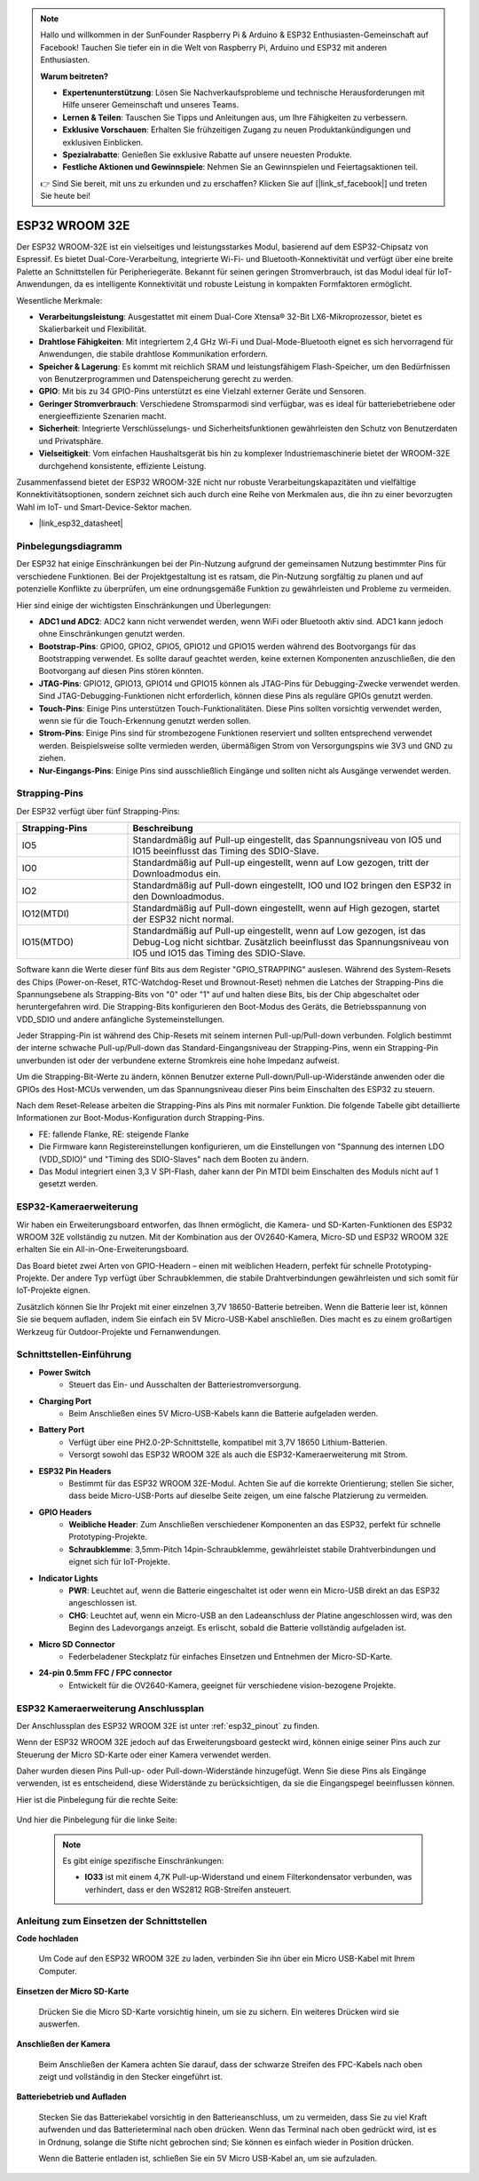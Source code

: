 .. note::

    Hallo und willkommen in der SunFounder Raspberry Pi & Arduino & ESP32 Enthusiasten-Gemeinschaft auf Facebook! Tauchen Sie tiefer ein in die Welt von Raspberry Pi, Arduino und ESP32 mit anderen Enthusiasten.

    **Warum beitreten?**

    - **Expertenunterstützung**: Lösen Sie Nachverkaufsprobleme und technische Herausforderungen mit Hilfe unserer Gemeinschaft und unseres Teams.
    - **Lernen & Teilen**: Tauschen Sie Tipps und Anleitungen aus, um Ihre Fähigkeiten zu verbessern.
    - **Exklusive Vorschauen**: Erhalten Sie frühzeitigen Zugang zu neuen Produktankündigungen und exklusiven Einblicken.
    - **Spezialrabatte**: Genießen Sie exklusive Rabatte auf unsere neuesten Produkte.
    - **Festliche Aktionen und Gewinnspiele**: Nehmen Sie an Gewinnspielen und Feiertagsaktionen teil.

    👉 Sind Sie bereit, mit uns zu erkunden und zu erschaffen? Klicken Sie auf [|link_sf_facebook|] und treten Sie heute bei!

.. _cpn_esp32_wroom_32e:

ESP32 WROOM 32E
=================

Der ESP32 WROOM-32E ist ein vielseitiges und leistungsstarkes Modul, basierend auf dem ESP32-Chipsatz von Espressif. Es bietet Dual-Core-Verarbeitung, integrierte Wi-Fi- und Bluetooth-Konnektivität und verfügt über eine breite Palette an Schnittstellen für Peripheriegeräte. Bekannt für seinen geringen Stromverbrauch, ist das Modul ideal für IoT-Anwendungen, da es intelligente Konnektivität und robuste Leistung in kompakten Formfaktoren ermöglicht.

.. image:: img/esp32_wroom_32e.jpg
    :width: 600
    :align: center


Wesentliche Merkmale:

* **Verarbeitungsleistung**: Ausgestattet mit einem Dual-Core Xtensa® 32-Bit LX6-Mikroprozessor, bietet es Skalierbarkeit und Flexibilität.
* **Drahtlose Fähigkeiten**: Mit integriertem 2,4 GHz Wi-Fi und Dual-Mode-Bluetooth eignet es sich hervorragend für Anwendungen, die stabile drahtlose Kommunikation erfordern.
* **Speicher & Lagerung**: Es kommt mit reichlich SRAM und leistungsfähigem Flash-Speicher, um den Bedürfnissen von Benutzerprogrammen und Datenspeicherung gerecht zu werden.
* **GPIO**: Mit bis zu 34 GPIO-Pins unterstützt es eine Vielzahl externer Geräte und Sensoren.
* **Geringer Stromverbrauch**: Verschiedene Stromsparmodi sind verfügbar, was es ideal für batteriebetriebene oder energieeffiziente Szenarien macht.
* **Sicherheit**: Integrierte Verschlüsselungs- und Sicherheitsfunktionen gewährleisten den Schutz von Benutzerdaten und Privatsphäre.
* **Vielseitigkeit**: Vom einfachen Haushaltsgerät bis hin zu komplexer Industriemaschinerie bietet der WROOM-32E durchgehend konsistente, effiziente Leistung.

Zusammenfassend bietet der ESP32 WROOM-32E nicht nur robuste Verarbeitungskapazitäten und vielfältige Konnektivitätsoptionen, sondern zeichnet sich auch durch eine Reihe von Merkmalen aus, die ihn zu einer bevorzugten Wahl im IoT- und Smart-Device-Sektor machen.

* |link_esp32_datasheet|

.. _esp32_pinout:

Pinbelegungsdiagramm
-------------------------

Der ESP32 hat einige Einschränkungen bei der Pin-Nutzung aufgrund der gemeinsamen Nutzung bestimmter Pins für verschiedene Funktionen. Bei der Projektgestaltung ist es ratsam, die Pin-Nutzung sorgfältig zu planen und auf potenzielle Konflikte zu überprüfen, um eine ordnungsgemäße Funktion zu gewährleisten und Probleme zu vermeiden.

.. image:: img/esp32_pinout.jpg
    :width: 800
    :align: center

Hier sind einige der wichtigsten Einschränkungen und Überlegungen:

* **ADC1 und ADC2**: ADC2 kann nicht verwendet werden, wenn WiFi oder Bluetooth aktiv sind. ADC1 kann jedoch ohne Einschränkungen genutzt werden.
* **Bootstrap-Pins**: GPIO0, GPIO2, GPIO5, GPIO12 und GPIO15 werden während des Bootvorgangs für das Bootstrapping verwendet. Es sollte darauf geachtet werden, keine externen Komponenten anzuschließen, die den Bootvorgang auf diesen Pins stören könnten.
* **JTAG-Pins**: GPIO12, GPIO13, GPIO14 und GPIO15 können als JTAG-Pins für Debugging-Zwecke verwendet werden. Sind JTAG-Debugging-Funktionen nicht erforderlich, können diese Pins als reguläre GPIOs genutzt werden.
* **Touch-Pins**: Einige Pins unterstützen Touch-Funktionalitäten. Diese Pins sollten vorsichtig verwendet werden, wenn sie für die Touch-Erkennung genutzt werden sollen.
* **Strom-Pins**: Einige Pins sind für strombezogene Funktionen reserviert und sollten entsprechend verwendet werden. Beispielsweise sollte vermieden werden, übermäßigen Strom von Versorgungspins wie 3V3 und GND zu ziehen.
* **Nur-Eingangs-Pins**: Einige Pins sind ausschließlich Eingänge und sollten nicht als Ausgänge verwendet werden.

.. _esp32_strapping:

**Strapping-Pins**
--------------------------

Der ESP32 verfügt über fünf Strapping-Pins:

.. list-table::
    :widths: 5 15
    :header-rows: 1

    *   - Strapping-Pins
        - Beschreibung
    *   - IO5
        - Standardmäßig auf Pull-up eingestellt, das Spannungsniveau von IO5 und IO15 beeinflusst das Timing des SDIO-Slave.
    *   - IO0
        - Standardmäßig auf Pull-up eingestellt, wenn auf Low gezogen, tritt der Downloadmodus ein.
    *   - IO2
        - Standardmäßig auf Pull-down eingestellt, IO0 und IO2 bringen den ESP32 in den Downloadmodus.
    *   - IO12(MTDI)
        - Standardmäßig auf Pull-down eingestellt, wenn auf High gezogen, startet der ESP32 nicht normal.
    *   - IO15(MTDO)
        - Standardmäßig auf Pull-up eingestellt, wenn auf Low gezogen, ist das Debug-Log nicht sichtbar. Zusätzlich beeinflusst das Spannungsniveau von IO5 und IO15 das Timing des SDIO-Slave.



Software kann die Werte dieser fünf Bits aus dem Register "GPIO_STRAPPING" auslesen.
Während des System-Resets des Chips (Power-on-Reset, RTC-Watchdog-Reset und Brownout-Reset) nehmen die Latches der
Strapping-Pins die Spannungsebene als Strapping-Bits von "0" oder "1" auf und halten diese Bits, bis der Chip
abgeschaltet oder heruntergefahren wird. Die Strapping-Bits konfigurieren den Boot-Modus des Geräts, die Betriebsspannung von
VDD_SDIO und andere anfängliche Systemeinstellungen.

Jeder Strapping-Pin ist während des Chip-Resets mit seinem internen Pull-up/Pull-down verbunden. Folglich bestimmt der interne schwache
Pull-up/Pull-down das Standard-Eingangsniveau der Strapping-Pins, wenn ein Strapping-Pin unverbunden ist oder der verbundene externe Stromkreis eine hohe Impedanz aufweist.

Um die Strapping-Bit-Werte zu ändern, können Benutzer externe Pull-down/Pull-up-Widerstände anwenden oder die GPIOs des Host-MCUs verwenden, um das Spannungsniveau dieser Pins beim Einschalten des ESP32 zu steuern.

Nach dem Reset-Release arbeiten die Strapping-Pins als Pins mit normaler Funktion.
Die folgende Tabelle gibt detaillierte Informationen zur Boot-Modus-Konfiguration durch Strapping-Pins.

.. image:: img/esp32_strapping.png

* FE: fallende Flanke, RE: steigende Flanke
* Die Firmware kann Registereinstellungen konfigurieren, um die Einstellungen von "Spannung des internen LDO (VDD_SDIO)" und "Timing des SDIO-Slaves" nach dem Booten zu ändern.
* Das Modul integriert einen 3,3 V SPI-Flash, daher kann der Pin MTDI beim Einschalten des Moduls nicht auf 1 gesetzt werden.

.. _cpn_esp32_camera_extension:

ESP32-Kameraerweiterung
--------------------------

Wir haben ein Erweiterungsboard entworfen, das Ihnen ermöglicht, die Kamera- und SD-Karten-Funktionen des ESP32 WROOM 32E vollständig zu nutzen. Mit der Kombination aus der OV2640-Kamera, Micro-SD und ESP32 WROOM 32E erhalten Sie ein All-in-One-Erweiterungsboard.

Das Board bietet zwei Arten von GPIO-Headern – einen mit weiblichen Headern, perfekt für schnelle Prototyping-Projekte. Der andere Typ verfügt über Schraubklemmen, die stabile Drahtverbindungen gewährleisten und sich somit für IoT-Projekte eignen.

Zusätzlich können Sie Ihr Projekt mit einer einzelnen 3,7V 18650-Batterie betreiben. Wenn die Batterie leer ist, können Sie sie bequem aufladen, indem Sie einfach ein 5V Micro-USB-Kabel anschließen. Dies macht es zu einem großartigen Werkzeug für Outdoor-Projekte und Fernanwendungen.

.. image:: img/esp32_camera_extension.jpg
    :width: 600
    :align: center

Schnittstellen-Einführung
-----------------------------

.. image:: img/esp32_camera_extension_pinout.jpg
    :width: 800
    :align: center

* **Power Switch**
    * Steuert das Ein- und Ausschalten der Batteriestromversorgung.

* **Charging Port**
    * Beim Anschließen eines 5V Micro-USB-Kabels kann die Batterie aufgeladen werden.

* **Battery Port**
    * Verfügt über eine PH2.0-2P-Schnittstelle, kompatibel mit 3,7V 18650 Lithium-Batterien.
    * Versorgt sowohl das ESP32 WROOM 32E als auch die ESP32-Kameraerweiterung mit Strom.

* **ESP32 Pin Headers**
    * Bestimmt für das ESP32 WROOM 32E-Modul. Achten Sie auf die korrekte Orientierung; stellen Sie sicher, dass beide Micro-USB-Ports auf dieselbe Seite zeigen, um eine falsche Platzierung zu vermeiden.

* **GPIO Headers**
    * **Weibliche Header**: Zum Anschließen verschiedener Komponenten an das ESP32, perfekt für schnelle Prototyping-Projekte.
    * **Schraubklemme**: 3,5mm-Pitch 14pin-Schraubklemme, gewährleistet stabile Drahtverbindungen und eignet sich für IoT-Projekte.

* **Indicator Lights**
    * **PWR**: Leuchtet auf, wenn die Batterie eingeschaltet ist oder wenn ein Micro-USB direkt an das ESP32 angeschlossen ist.
    * **CHG**: Leuchtet auf, wenn ein Micro-USB an den Ladeanschluss der Platine angeschlossen wird, was den Beginn des Ladevorgangs anzeigt. Es erlischt, sobald die Batterie vollständig aufgeladen ist.

* **Micro SD Connector**
    * Federbeladener Steckplatz für einfaches Einsetzen und Entnehmen der Micro-SD-Karte.

* **24-pin 0.5mm FFC / FPC connector**
    * Entwickelt für die OV2640-Kamera, geeignet für verschiedene vision-bezogene Projekte.


ESP32 Kameraerweiterung Anschlussplan
-------------------------------------

Der Anschlussplan des ESP32 WROOM 32E ist unter :ref:`esp32_pinout` zu finden.

Wenn der ESP32 WROOM 32E jedoch auf das Erweiterungsboard gesteckt wird, können einige seiner Pins auch zur Steuerung der Micro SD-Karte oder einer Kamera verwendet werden.

Daher wurden diesen Pins Pull-up- oder Pull-down-Widerstände hinzugefügt. Wenn Sie diese Pins als Eingänge verwenden, ist es entscheidend, diese Widerstände zu berücksichtigen, da sie die Eingangspegel beeinflussen können.

Hier ist die Pinbelegung für die rechte Seite:

    .. image:: img/esp32_extension_pinout1.jpg
        :width: 100%
        :align: center

Und hier die Pinbelegung für die linke Seite:

    .. image:: img/esp32_extension_pinout2.jpg
        :width: 100%
        :align: center

    .. note::

        Es gibt einige spezifische Einschränkungen:

        * **IO33** ist mit einem 4,7K Pull-up-Widerstand und einem Filterkondensator verbunden, was verhindert, dass er den WS2812 RGB-Streifen ansteuert.

Anleitung zum Einsetzen der Schnittstellen
-------------------------------------------

**Code hochladen**

    Um Code auf den ESP32 WROOM 32E zu laden, verbinden Sie ihn über ein Micro USB-Kabel mit Ihrem Computer.

    .. image:: ../img/plugin_esp32.png
        :width: 600
        :align: center

**Einsetzen der Micro SD-Karte**

    Drücken Sie die Micro SD-Karte vorsichtig hinein, um sie zu sichern. Ein weiteres Drücken wird sie auswerfen.

    .. image:: ../img/insert_sd.png
        :width: 600
        :align: center

**Anschließen der Kamera**

    Beim Anschließen der Kamera achten Sie darauf, dass der schwarze Streifen des FPC-Kabels nach oben zeigt und vollständig in den Stecker eingeführt ist.

    .. raw:: html

        <video loop autoplay muted style = "max-width:100%">
            <source src="../_static/video/plugin_camera.mp4" type="video/mp4">
            Ihr Browser unterstützt das Video-Tag nicht.
        </video>

**Batteriebetrieb und Aufladen**

    Stecken Sie das Batteriekabel vorsichtig in den Batterieanschluss, um zu vermeiden, dass Sie zu viel Kraft aufwenden und das Batterieterminal nach oben drücken. Wenn das Terminal nach oben gedrückt wird, ist es in Ordnung, solange die Stifte nicht gebrochen sind; Sie können es einfach wieder in Position drücken.

    .. image:: ../img/plugin_battery.png
        :width: 600
        :align: center

    Wenn die Batterie entladen ist, schließen Sie ein 5V Micro USB-Kabel an, um sie aufzuladen.

    .. image:: ../img/battery_charge.png
        :width: 600
        :align: center

